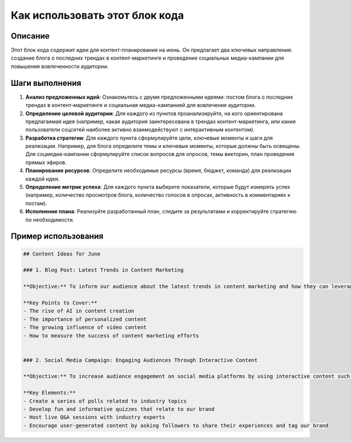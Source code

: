 Как использовать этот блок кода
=========================================================================================

Описание
-------------------------
Этот блок кода содержит идеи для контент-планирования на июнь. Он предлагает два ключевых направления: создание блога о последних трендах в контент-маркетинге и проведение социальных медиа-кампании для повышения вовлеченности аудитории.

Шаги выполнения
-------------------------
1. **Анализ предложенных идей**: Ознакомьтесь с двумя предложенными идеями: постом блога о последних трендах в контент-маркетинге и социальная медиа-кампанией для вовлечения аудитории.
2. **Определение целевой аудитории**: Для каждого из пунктов проанализируйте, на кого ориентирована предлагаемая идея (например, какая аудитория заинтересована в трендах контент-маркетинга, или какие пользователи соцсетей наиболее активно взаимодействуют с интерактивным контентом).
3. **Разработка стратегии**: Для каждого пункта сформулируйте цели, ключевые моменты и шаги для реализации. Например, для блога определите темы и ключевые моменты, которые должны быть освещены. Для соцмедиа-кампании сформулируйте список вопросов для опросов, темы викторин, план проведения прямых эфиров.
4. **Планирование ресурсов**: Определите необходимые ресурсы (время, бюджет, команда) для реализации каждой идеи.
5. **Определение метрик успеха**: Для каждого пункта выберите показатели, которые будут измерять успех (например, количество просмотров блога, количество голосов в опросах, активность в комментариях к постам).
6. **Исполнение плана**: Реализуйте разработанный план, следите за результатами и корректируйте стратегию по необходимости.


Пример использования
-------------------------
.. code-block:: markdown

    ## Content Ideas for June

    ### 1. Blog Post: Latest Trends in Content Marketing

    **Objective:** To inform our audience about the latest trends in content marketing and how they can leverage these trends to improve their own strategies.

    **Key Points to Cover:**
    - The rise of AI in content creation
    - The importance of personalized content
    - The growing influence of video content
    - How to measure the success of content marketing efforts


    ### 2. Social Media Campaign: Engaging Audiences Through Interactive Content

    **Objective:** To increase audience engagement on social media platforms by using interactive content such as polls, quizzes, and live Q&A sessions.

    **Key Elements:**
    - Create a series of polls related to industry topics
    - Develop fun and informative quizzes that relate to our brand
    - Host live Q&A sessions with industry experts
    - Encourage user-generated content by asking followers to share their experiences and tag our brand